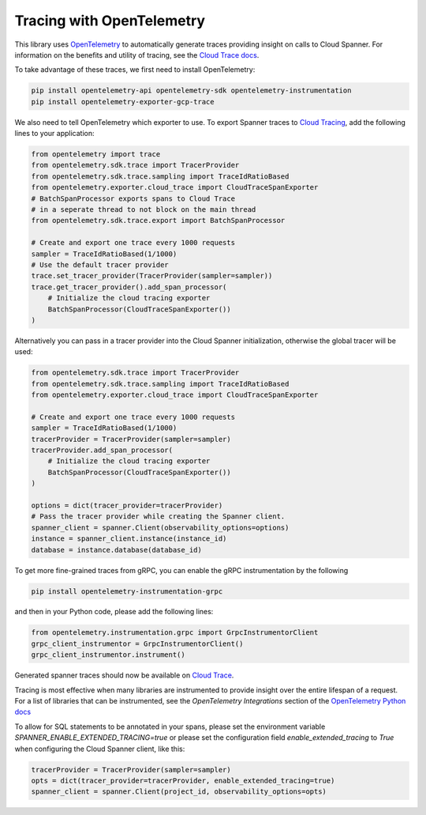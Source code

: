 Tracing with OpenTelemetry
==========================

This library uses `OpenTelemetry <https://opentelemetry.io/>`_ to automatically generate traces providing insight on calls to Cloud Spanner. 
For information on the benefits and utility of tracing, see the `Cloud Trace docs <https://cloud.google.com/trace/docs/overview>`_.

To take advantage of these traces, we first need to install OpenTelemetry:

.. code-block:: sh

    pip install opentelemetry-api opentelemetry-sdk opentelemetry-instrumentation
    pip install opentelemetry-exporter-gcp-trace

We also need to tell OpenTelemetry which exporter to use. To export Spanner traces to `Cloud Tracing <https://cloud.google.com/trace>`_, add the following lines to your application:

.. code:: python

    from opentelemetry import trace
    from opentelemetry.sdk.trace import TracerProvider
    from opentelemetry.sdk.trace.sampling import TraceIdRatioBased
    from opentelemetry.exporter.cloud_trace import CloudTraceSpanExporter
    # BatchSpanProcessor exports spans to Cloud Trace
    # in a seperate thread to not block on the main thread
    from opentelemetry.sdk.trace.export import BatchSpanProcessor

    # Create and export one trace every 1000 requests
    sampler = TraceIdRatioBased(1/1000)
    # Use the default tracer provider
    trace.set_tracer_provider(TracerProvider(sampler=sampler))
    trace.get_tracer_provider().add_span_processor(
        # Initialize the cloud tracing exporter
        BatchSpanProcessor(CloudTraceSpanExporter())
    )


Alternatively you can pass in a tracer provider into the Cloud Spanner
initialization, otherwise the global tracer will be used:

.. code:: python

    from opentelemetry.sdk.trace import TracerProvider
    from opentelemetry.sdk.trace.sampling import TraceIdRatioBased
    from opentelemetry.exporter.cloud_trace import CloudTraceSpanExporter

    # Create and export one trace every 1000 requests
    sampler = TraceIdRatioBased(1/1000)
    tracerProvider = TracerProvider(sampler=sampler)
    tracerProvider.add_span_processor(
        # Initialize the cloud tracing exporter
        BatchSpanProcessor(CloudTraceSpanExporter())
    )

    options = dict(tracer_provider=tracerProvider)
    # Pass the tracer provider while creating the Spanner client.
    spanner_client = spanner.Client(observability_options=options)
    instance = spanner_client.instance(instance_id)
    database = instance.database(database_id)


To get more fine-grained traces from gRPC, you can enable the gRPC instrumentation by the following

.. code-block:: sh

    pip install opentelemetry-instrumentation-grpc

and then in your Python code, please add the following lines:

.. code:: python

   from opentelemetry.instrumentation.grpc import GrpcInstrumentorClient
   grpc_client_instrumentor = GrpcInstrumentorClient()
   grpc_client_instrumentor.instrument()


Generated spanner traces should now be available on `Cloud Trace <https://console.cloud.google.com/traces>`_.

Tracing is most effective when many libraries are instrumented to provide insight over the entire lifespan of a request.
For a list of libraries that can be instrumented, see the `OpenTelemetry Integrations` section of the `OpenTelemetry Python docs <https://opentelemetry-python.readthedocs.io/en/stable/>`_

To allow for SQL statements to be annotated in your spans, please set
the environment variable `SPANNER_ENABLE_EXTENDED_TRACING=true` or please set the configuration field `enable_extended_tracing` to `True` when configuring the Cloud Spanner client, like this:

.. code:: python

   tracerProvider = TracerProvider(sampler=sampler)
   opts = dict(tracer_provider=tracerProvider, enable_extended_tracing=true)
   spanner_client = spanner.Client(project_id, observability_options=opts)

